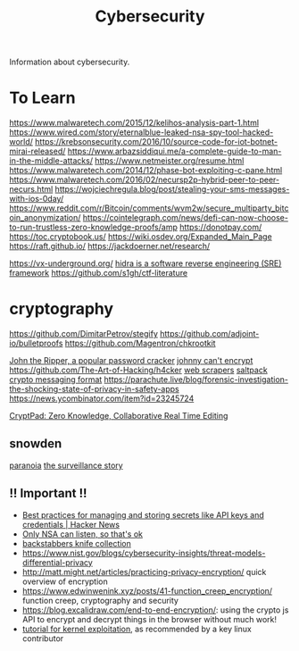 #+TITLE: Cybersecurity

Information about cybersecurity.

* To Learn
https://www.malwaretech.com/2015/12/kelihos-analysis-part-1.html
https://www.wired.com/story/eternalblue-leaked-nsa-spy-tool-hacked-world/
https://krebsonsecurity.com/2016/10/source-code-for-iot-botnet-mirai-released/
https://www.arbazsiddiqui.me/a-complete-guide-to-man-in-the-middle-attacks/
https://www.netmeister.org/resume.html
https://www.malwaretech.com/2014/12/phase-bot-exploiting-c-pane.html
https://www.malwaretech.com/2016/02/necursp2p-hybrid-peer-to-peer-necurs.html
https://wojciechregula.blog/post/stealing-your-sms-messages-with-ios-0day/
https://www.reddit.com/r/Bitcoin/comments/wvm2w/secure_multiparty_bitcoin_anonymization/
https://cointelegraph.com/news/defi-can-now-choose-to-run-trustless-zero-knowledge-proofs/amp
https://donotpay.com/
https://toc.cryptobook.us/
https://wiki.osdev.org/Expanded_Main_Page
https://raft.github.io/
https://jackdoerner.net/research/

https://vx-underground.org/
[[https://github.com/NationalSecurityAgency/ghidra][hidra is a software reverse engineering (SRE) framework]]
https://github.com/s1gh/ctf-literature

* cryptography
https://github.com/DimitarPetrov/stegify
https://github.com/adjoint-io/bulletproofs
https://github.com/Magentron/chkrootkit

[[https://github.com/openwall/john ][John the Ripper, a popular password cracker]]
[[https://www.mattblaze.org/blog/p25][johnny can't encrypt]]
https://github.com/The-Art-of-Hacking/h4cker
[[https://github.com/cassidoo/scrapers][web scrapers]]
[[https://news.ycombinator.com/item?id=23174421][saltpack crypto messaging format]]
https://parachute.live/blog/forensic-investigation-the-shocking-state-of-privacy-in-safety-apps
https://news.ycombinator.com/item?id=23245724

[[https://cryptpad.fr/][CryptPad: Zero Knowledge, Collaborative Real Time Editing]]

** snowden
[[https://www.theatlantic.com/magazine/archive/2020/06/edward-snowden-operation-firstfruits/610573/][paranoia]]
[[https://news.ycombinator.com/item?id=23221517][the surveillance story]]
** !! Important !!
- [[https://news.ycombinator.com/item?id=23500462][Best practices for managing and storing secrets like API keys and credentials | Hacker News]]
- [[https://web.archive.org/web/20130507230947/http://www.heise.de/tp/artikel/2/2898/1.html][Only NSA can listen, so that's ok]]
- [[https://arxiv.org/abs/2005.09535][backstabbers knife collection]]
- https://www.nist.gov/blogs/cybersecurity-insights/threat-models-differential-privacy
- http://matt.might.net/articles/practicing-privacy-encryption/ quick overview of encryption
- https://www.edwinwenink.xyz/posts/41-function_creep_encryption/ function creep, cryptography and security
- https://blog.excalidraw.com/end-to-end-encryption/: using the crypto js API to encrypt and decrypt things in the browser without much work!
- [[https://pwning.systems/posts/an-introduction-to-kernel-exploitation-part1/][tutorial for kernel exploitation]], as recommended by a key linux contributor
